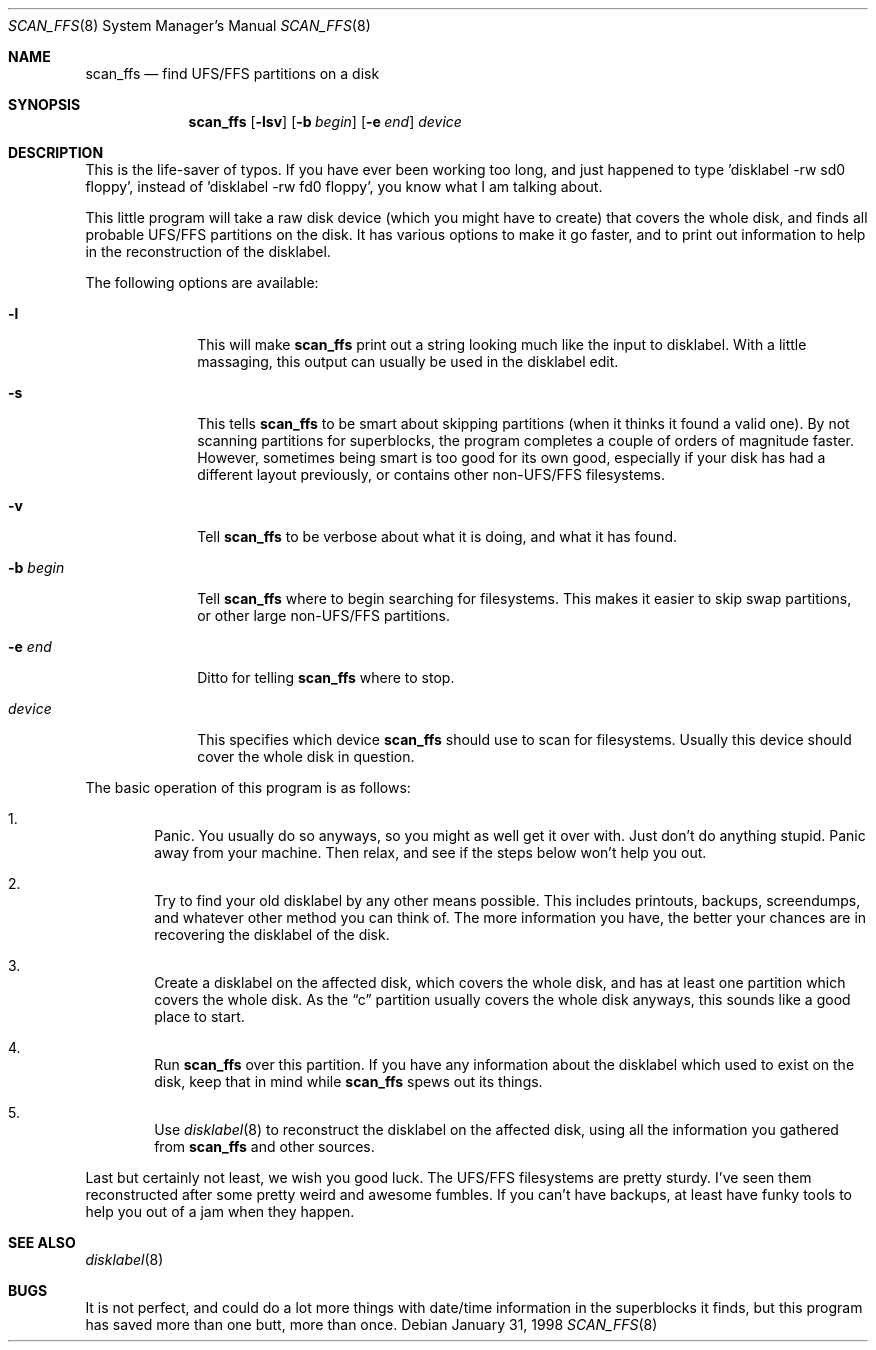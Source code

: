 .\"	$OpenBSD: src/sbin/scan_ffs/scan_ffs.8,v 1.8 1999/07/03 02:11:08 aaron Exp $
.\"
.\" Copyright (c) 1997 Niklas Hallqvist, Tobias Weingartner
.\" All rights reserved.
.\"
.\" Redistribution and use in source and binary forms, with or without
.\" modification, are permitted provided that the following conditions
.\" are met:
.\" 1. Redistributions of source code must retain the above copyright
.\"    notice, this list of conditions and the following disclaimer.
.\" 2. Redistributions in binary form must reproduce the above copyright
.\"    notice, this list of conditions and the following disclaimer in the
.\"    documentation and/or other materials provided with the distribution.
.\" 3. All advertising materials mentioning features or use of this software
.\"    must display the following acknowledgement:
.\"    This product includes software developed by Tobias Weingartner.
.\" 4. The name of the author may not be used to endorse or promote products
.\"    derived from this software without specific prior written permission.
.\"
.\" THIS SOFTWARE IS PROVIDED BY THE AUTHOR ``AS IS'' AND ANY EXPRESS OR
.\" IMPLIED WARRANTIES, INCLUDING, BUT NOT LIMITED TO, THE IMPLIED WARRANTIES
.\" OF MERCHANTABILITY AND FITNESS FOR A PARTICULAR PURPOSE ARE DISCLAIMED.
.\" IN NO EVENT SHALL THE AUTHOR BE LIABLE FOR ANY DIRECT, INDIRECT,
.\" INCIDENTAL, SPECIAL, EXEMPLARY, OR CONSEQUENTIAL DAMAGES (INCLUDING, BUT
.\" NOT LIMITED TO, PROCUREMENT OF SUBSTITUTE GOODS OR SERVICES; LOSS OF USE,
.\" DATA, OR PROFITS; OR BUSINESS INTERRUPTION) HOWEVER CAUSED AND ON ANY
.\" THEORY OF LIABILITY, WHETHER IN CONTRACT, STRICT LIABILITY, OR TORT
.\" (INCLUDING NEGLIGENCE OR OTHERWISE) ARISING IN ANY WAY OUT OF THE USE OF
.\" THIS SOFTWARE, EVEN IF ADVISED OF THE POSSIBILITY OF SUCH DAMAGE.
.\"
.\" .TH scan_ffs 8
.Dd January 31, 1998
.Dt SCAN_FFS 8
.Os
.Sh NAME
.Nm scan_ffs
.Nd find UFS/FFS partitions on a disk
.Sh SYNOPSIS
.Nm scan_ffs
.Op Fl lsv
.Op Fl b Ar begin
.Op Fl e Ar end
.Ar device
.Sh DESCRIPTION
This is the life-saver of typos.  If you have ever been working too long,
and just happened to type 'disklabel -rw sd0 floppy', instead of 'disklabel
-rw fd0 floppy', you know what I am talking about.
.Pp
This little program will take a raw disk device (which you might have to
create) that covers the whole disk, and finds all probable UFS/FFS partitions
on the disk.  It has various options to make it go faster, and to print out
information to help in the reconstruction of the disklabel.
.Pp
The following options are available:
.Bl -tag -width "-b begin"
.It Fl l
This will make
.Nm
print out a string looking much like the input to disklabel.  With a little
massaging, this output can usually be used in the disklabel edit.
.Pp
.It Fl s
This tells
.Nm
to be smart about skipping partitions (when it thinks it found a valid one).
By not scanning partitions for superblocks, the program completes a couple of
orders of magnitude faster.  However, sometimes being smart is too good for
its own good,
especially if your disk has had a different layout previously, or contains
other non-UFS/FFS filesystems.
.Pp
.It Fl v
Tell
.Nm
to be verbose about what it is doing, and what it has found.
.Pp
.It Fl b Ar begin
Tell
.Nm
where to begin searching for filesystems.  This makes it easier to skip swap
partitions, or other large non-UFS/FFS partitions.
.Pp
.It Fl e Ar end
Ditto for telling
.Nm
where to stop.
.Pp
.It Ar device
This specifies which device
.Nm
should use to scan for filesystems.  Usually this device should cover the
whole disk in question.
.Pp
.El
.Pp
The basic operation of this program is as follows:
.Bl -enum -width "1111"
.It
Panic.  You usually do so anyways, so you might as well get it over with.
Just don't do anything stupid.  Panic away from your machine.  Then relax,
and see if the steps below won't help you out.
.It
Try to find your old disklabel by any other means possible.  This includes
printouts, backups, screendumps, and whatever other method you can think of.
The more information you have, the better your chances are in recovering the
disklabel of the disk.
.Pp
.It
Create a disklabel on the affected disk, which covers the whole disk, and has
at least one partition which covers the whole disk.  As the
.Dq c
partition
usually covers the whole disk anyways, this sounds like a good place to start.
.Pp
.It
Run
.Nm
over this partition.  If you have any information about the disklabel
which used to exist on the disk, keep that in mind while
.Nm
spews out its things.
.Pp
.It
Use
.Xr disklabel 8
to reconstruct the disklabel on the affected disk, using
all the information you gathered from
.Nm
and other sources.
.Pp
.El
.Pp
Last but certainly not least, we wish you good luck.  The UFS/FFS filesystems
are pretty sturdy.  I've seen them reconstructed after some pretty weird and
awesome fumbles.  If you can't have backups, at least have funky tools to help
you out of a jam when they happen.
.Sh SEE ALSO
.Xr disklabel 8
.Sh BUGS
It is not perfect, and could do a lot more things with date/time information
in the superblocks it finds, but this program has saved more than one butt,
more than once.

